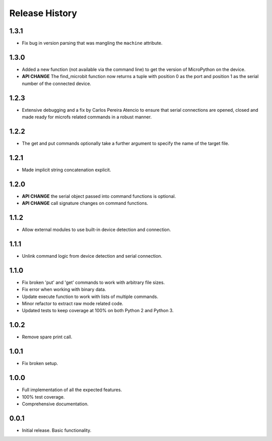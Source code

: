 Release History
===============

1.3.1
-----

* Fix bug in version parsing that was mangling the ``machine`` attribute.

1.3.0
-----

* Added a new function (not available via the command line) to get the version
  of MicroPython on the device.
* **API CHANGE** The find_microbit function now returns a tuple with position 0
  as the port and position 1 as the serial number of the connected device.

1.2.3
-----

* Extensive debugging and a fix by Carlos Pereira Atencio to ensure that serial
  connections are opened, closed and made ready for microfs related commands in
  a robust manner.

1.2.2
-----

* The get and put commands optionally take a further argument to specify the
  name of the target file.

1.2.1
-----

* Made implicit string concatenation explicit.

1.2.0
-----

* **API CHANGE** the serial object passed into command functions is optional.
* **API CHANGE** call signature changes on command functions.

1.1.2
-----

* Allow external modules to use built-in device detection and connection.

1.1.1
-----

* Unlink command logic from device detection and serial connection.

1.1.0
-----

* Fix broken 'put' and 'get' commands to work with arbitrary file sizes.
* Fix error when working with binary data.
* Update execute function to work with lists of multiple commands.
* Minor refactor to extract raw mode related code.
* Updated tests to keep coverage at 100% on both Python 2 and Python 3.

1.0.2
-----

* Remove spare print call.

1.0.1
-----

* Fix broken setup.

1.0.0
-----

* Full implementation of all the expected features.
* 100% test coverage.
* Comprehensive documentation.

0.0.1
-----

* Initial release. Basic functionality.
